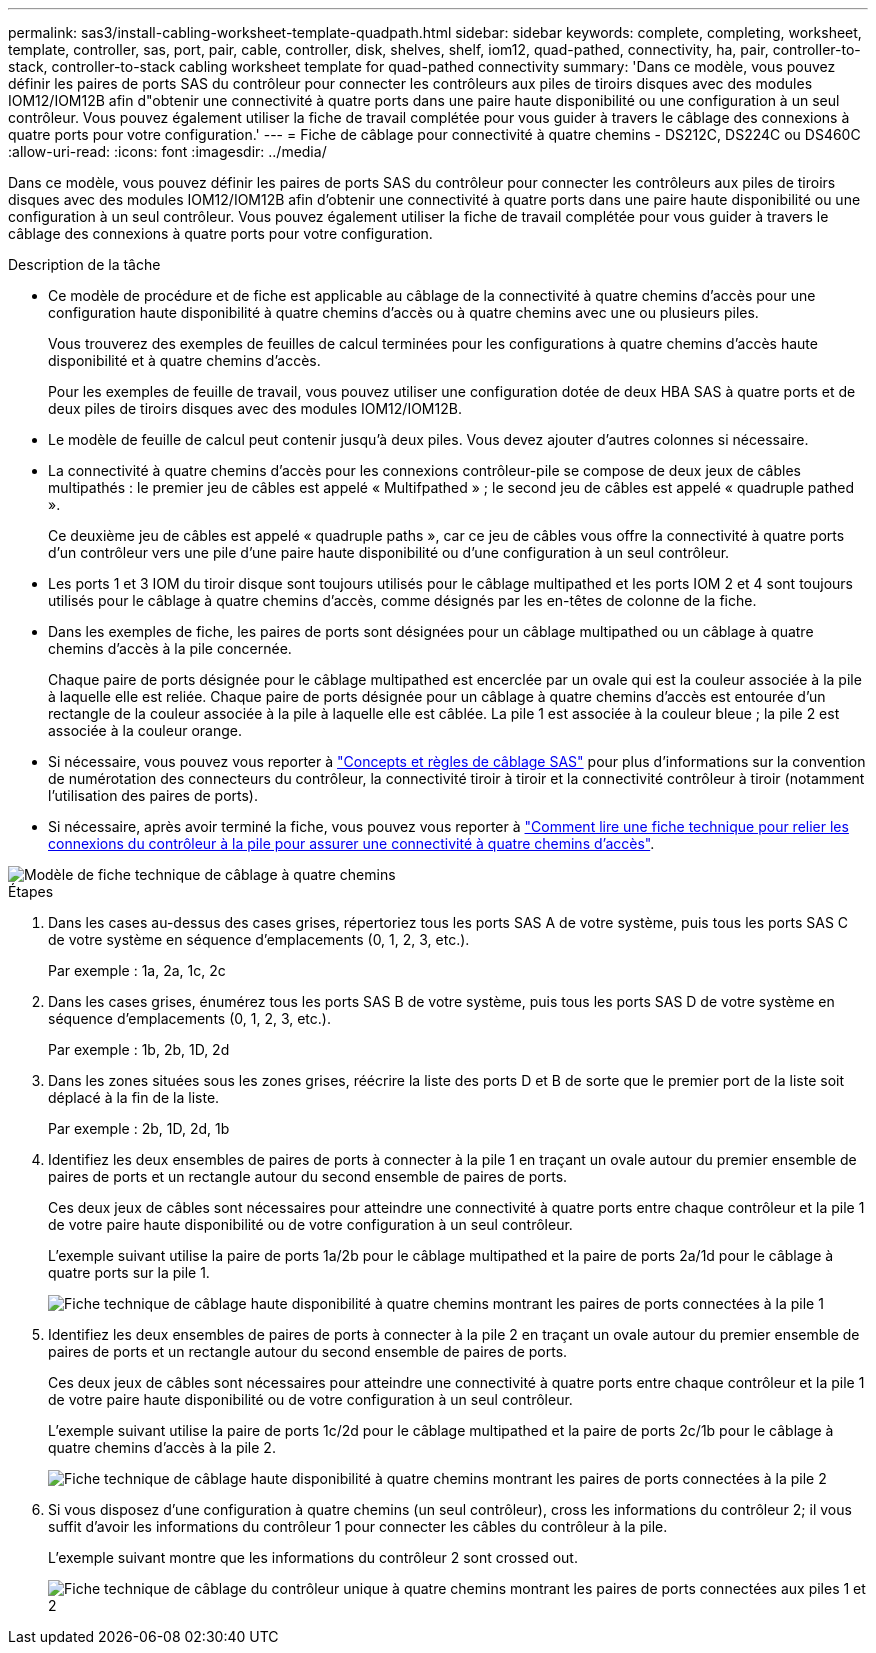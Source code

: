 ---
permalink: sas3/install-cabling-worksheet-template-quadpath.html 
sidebar: sidebar 
keywords: complete, completing, worksheet, template, controller, sas, port, pair, cable, controller, disk, shelves, shelf, iom12, quad-pathed, connectivity, ha, pair, controller-to-stack, controller-to-stack cabling worksheet template for quad-pathed connectivity 
summary: 'Dans ce modèle, vous pouvez définir les paires de ports SAS du contrôleur pour connecter les contrôleurs aux piles de tiroirs disques avec des modules IOM12/IOM12B afin d"obtenir une connectivité à quatre ports dans une paire haute disponibilité ou une configuration à un seul contrôleur. Vous pouvez également utiliser la fiche de travail complétée pour vous guider à travers le câblage des connexions à quatre ports pour votre configuration.' 
---
= Fiche de câblage pour connectivité à quatre chemins - DS212C, DS224C ou DS460C
:allow-uri-read: 
:icons: font
:imagesdir: ../media/


[role="lead"]
Dans ce modèle, vous pouvez définir les paires de ports SAS du contrôleur pour connecter les contrôleurs aux piles de tiroirs disques avec des modules IOM12/IOM12B afin d'obtenir une connectivité à quatre ports dans une paire haute disponibilité ou une configuration à un seul contrôleur. Vous pouvez également utiliser la fiche de travail complétée pour vous guider à travers le câblage des connexions à quatre ports pour votre configuration.

.Description de la tâche
* Ce modèle de procédure et de fiche est applicable au câblage de la connectivité à quatre chemins d'accès pour une configuration haute disponibilité à quatre chemins d'accès ou à quatre chemins avec une ou plusieurs piles.
+
Vous trouverez des exemples de feuilles de calcul terminées pour les configurations à quatre chemins d'accès haute disponibilité et à quatre chemins d'accès.

+
Pour les exemples de feuille de travail, vous pouvez utiliser une configuration dotée de deux HBA SAS à quatre ports et de deux piles de tiroirs disques avec des modules IOM12/IOM12B.

* Le modèle de feuille de calcul peut contenir jusqu'à deux piles. Vous devez ajouter d'autres colonnes si nécessaire.
* La connectivité à quatre chemins d'accès pour les connexions contrôleur-pile se compose de deux jeux de câbles multipathés : le premier jeu de câbles est appelé « Multifpathed » ; le second jeu de câbles est appelé « quadruple pathed ».
+
Ce deuxième jeu de câbles est appelé « quadruple paths », car ce jeu de câbles vous offre la connectivité à quatre ports d'un contrôleur vers une pile d'une paire haute disponibilité ou d'une configuration à un seul contrôleur.

* Les ports 1 et 3 IOM du tiroir disque sont toujours utilisés pour le câblage multipathed et les ports IOM 2 et 4 sont toujours utilisés pour le câblage à quatre chemins d'accès, comme désignés par les en-têtes de colonne de la fiche.
* Dans les exemples de fiche, les paires de ports sont désignées pour un câblage multipathed ou un câblage à quatre chemins d'accès à la pile concernée.
+
Chaque paire de ports désignée pour le câblage multipathed est encerclée par un ovale qui est la couleur associée à la pile à laquelle elle est reliée. Chaque paire de ports désignée pour un câblage à quatre chemins d'accès est entourée d'un rectangle de la couleur associée à la pile à laquelle elle est câblée. La pile 1 est associée à la couleur bleue ; la pile 2 est associée à la couleur orange.

* Si nécessaire, vous pouvez vous reporter à link:install-cabling-rules.html["Concepts et règles de câblage SAS"] pour plus d'informations sur la convention de numérotation des connecteurs du contrôleur, la connectivité tiroir à tiroir et la connectivité contrôleur à tiroir (notamment l'utilisation des paires de ports).
* Si nécessaire, après avoir terminé la fiche, vous pouvez vous reporter à link:install-cabling-worksheets-how-to-read-quadpath.html["Comment lire une fiche technique pour relier les connexions du contrôleur à la pile pour assurer une connectivité à quatre chemins d'accès"].


image::../media/drw_worksheet_quad_pathed_template_nau.gif[Modèle de fiche technique de câblage à quatre chemins]

.Étapes
. Dans les cases au-dessus des cases grises, répertoriez tous les ports SAS A de votre système, puis tous les ports SAS C de votre système en séquence d'emplacements (0, 1, 2, 3, etc.).
+
Par exemple : 1a, 2a, 1c, 2c

. Dans les cases grises, énumérez tous les ports SAS B de votre système, puis tous les ports SAS D de votre système en séquence d'emplacements (0, 1, 2, 3, etc.).
+
Par exemple : 1b, 2b, 1D, 2d

. Dans les zones situées sous les zones grises, réécrire la liste des ports D et B de sorte que le premier port de la liste soit déplacé à la fin de la liste.
+
Par exemple : 2b, 1D, 2d, 1b

. Identifiez les deux ensembles de paires de ports à connecter à la pile 1 en traçant un ovale autour du premier ensemble de paires de ports et un rectangle autour du second ensemble de paires de ports.
+
Ces deux jeux de câbles sont nécessaires pour atteindre une connectivité à quatre ports entre chaque contrôleur et la pile 1 de votre paire haute disponibilité ou de votre configuration à un seul contrôleur.

+
L'exemple suivant utilise la paire de ports 1a/2b pour le câblage multipathed et la paire de ports 2a/1d pour le câblage à quatre ports sur la pile 1.

+
image::../media/drw_worksheet_qpha_slots_1_and_2_two_4porthbas_two_stacks_set1_circled_nau.gif[Fiche technique de câblage haute disponibilité à quatre chemins montrant les paires de ports connectées à la pile 1]

. Identifiez les deux ensembles de paires de ports à connecter à la pile 2 en traçant un ovale autour du premier ensemble de paires de ports et un rectangle autour du second ensemble de paires de ports.
+
Ces deux jeux de câbles sont nécessaires pour atteindre une connectivité à quatre ports entre chaque contrôleur et la pile 1 de votre paire haute disponibilité ou de votre configuration à un seul contrôleur.

+
L'exemple suivant utilise la paire de ports 1c/2d pour le câblage multipathed et la paire de ports 2c/1b pour le câblage à quatre chemins d'accès à la pile 2.

+
image::../media/drw_worksheet_qpha_slots_1_and_2_two_4porthbas_two_stacks_nau.gif[Fiche technique de câblage haute disponibilité à quatre chemins montrant les paires de ports connectées à la pile 2]

. Si vous disposez d'une configuration à quatre chemins (un seul contrôleur), cross les informations du contrôleur 2; il vous suffit d'avoir les informations du contrôleur 1 pour connecter les câbles du contrôleur à la pile.
+
L'exemple suivant montre que les informations du contrôleur 2 sont crossed out.

+
image::../media/drw_worksheet_qp_slots_1_and_2_two_4porthbas_two_stacks_nau.gif[Fiche technique de câblage du contrôleur unique à quatre chemins montrant les paires de ports connectées aux piles 1 et 2]


